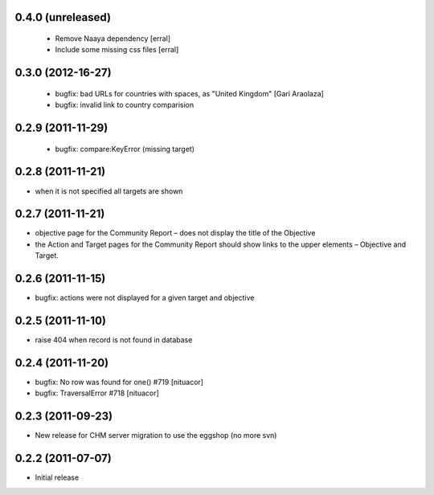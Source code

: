 0.4.0 (unreleased)
==================

 * Remove Naaya dependency [erral]
 * Include some missing css files [erral]

0.3.0 (2012-16-27)
==================
 * bugfix: bad URLs for countries with spaces, as "United Kingdom" [Gari Araolaza]
 * bugfix: invalid link to country comparision

0.2.9 (2011-11-29)
==================
 * bugfix: compare:KeyError (missing target)

0.2.8 (2011-11-21)
==================
* when it is not specified all targets are shown

0.2.7 (2011-11-21)
==================
* objective page for the Community Report – does not display the title of the Objective
* the Action and Target pages for the Community Report should show links to the upper elements – Objective and Target.

0.2.6 (2011-11-15)
==================
* bugfix: actions were not displayed for a given target and objective

0.2.5 (2011-11-10)
==================
* raise 404 when record is not found in database

0.2.4 (2011-11-20)
==================
* bugfix: No row was found for one() #719 [nituacor]
* bugfix: TraversalError #718 [nituacor]

0.2.3 (2011-09-23)
==================
* New release for CHM server migration to use the eggshop (no more svn)

0.2.2 (2011-07-07)
==================
* Initial release
